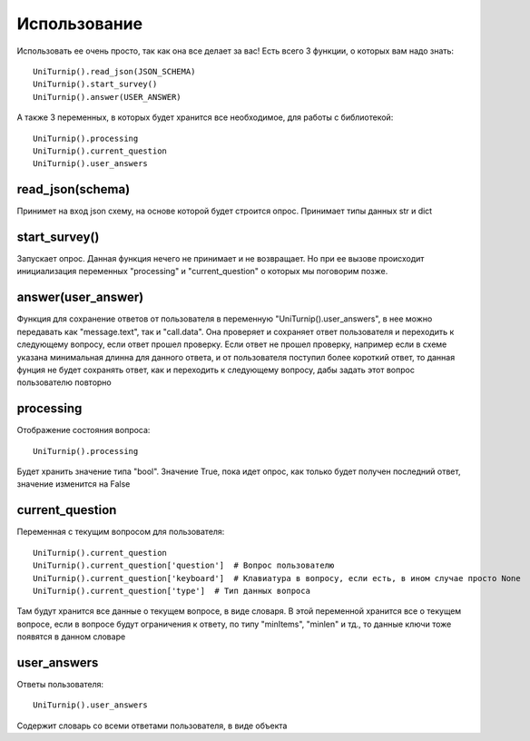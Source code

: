 Использование
=============

Использовать ее очень просто, так как она все делает за вас!
Есть всего 3 функции, о которых вам надо знать::

    UniTurnip().read_json(JSON_SCHEMA)
    UniTurnip().start_survey()
    UniTurnip().answer(USER_ANSWER)

А также 3 переменных, в которых будет хранится все необходимое, для работы с библиотекой::

    UniTurnip().processing
    UniTurnip().current_question
    UniTurnip().user_answers


read_json(schema)
^^^^^^^^^^^^^^^^^

Принимет на вход json схему, на основе которой будет строится опрос. Принимает типы данных str и dict


start_survey()
^^^^^^^^^^^^^^

Запускает опрос. Данная функция нечего не принимает и не возвращает. Но при ее вызове происходит инициализация переменных "processing" и "current_question" о которых мы поговорим позже.


answer(user_answer)
^^^^^^^^^^^^^^^^^^^

Функция для сохранение ответов от пользователя в переменную "UniTurnip().user_answers", в нее можно передавать как "message.text", так и "call.data". Она проверяет и сохраняет ответ пользователя и переходить к следующему вопросу, если ответ прошел проверку. Если ответ не прошел проверку, например если в схеме указана минимальная длинна для данного ответа, и от пользователя поступил более короткий ответ, то данная фунция не будет сохранять ответ, как и переходить к следующему вопросу, дабы задать этот вопрос пользователю повторно


processing
^^^^^^^^^^

Отображение состояния вопроса::

    UniTurnip().processing
Будет хранить значение типа "bool". Значение True, пока идет опрос, как только будет получен последний ответ, значение изменится на False


current_question
^^^^^^^^^^^^^^^^

Переменная с текущим вопросом для пользователя::

    UniTurnip().current_question
    UniTurnip().current_question['question']  # Вопрос пользователю
    UniTurnip().current_question['keyboard']  # Клавиатура в вопросу, если есть, в ином случае просто None
    UniTurnip().current_question['type']  # Тип данных вопроса
Там будут хранится все данные о текущем вопросе, в виде словаря. В этой переменной хранится все о текущем вопросе, если в вопросе будут ограничения к ответу, по типу "minItems", "minlen" и тд., то данные ключи тоже появятся в данном словаре


user_answers
^^^^^^^^^^^^

Ответы пользователя::

    UniTurnip().user_answers
Содержит словарь со всеми ответами пользователя, в виде объекта
